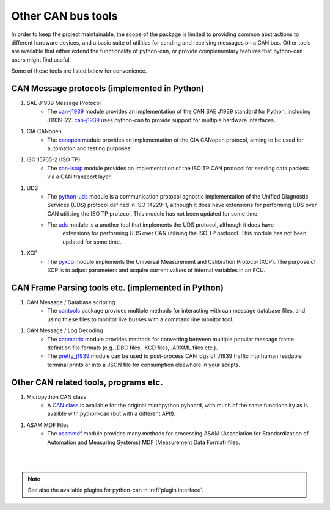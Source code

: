 Other CAN bus tools
===================

In order to keep the project maintainable, the scope of the package is limited to providing common
abstractions to different hardware devices, and a basic suite of utilities for sending and
receiving messages on a CAN bus. Other tools are available that either extend the functionality
of python-can, or provide complementary features that python-can users might find useful.

Some of these tools are listed below for convenience.

CAN Message protocols (implemented in Python)
---------------------------------------------

#. SAE J1939 Message Protocol
    * The `can-j1939`_ module provides an implementation of the CAN SAE J1939 standard for Python,
      including J1939-22. `can-j1939`_ uses python-can to provide support for multiple hardware
      interfaces.

.. _can-j1939: https://github.com/juergenH87/python-can-j1939
	
#. CIA CANopen
    * The `canopen`_ module provides an implementation of the CIA CANopen protocol, aiming to be
      used for automation and testing purposes

.. _canopen: https://canopen.readthedocs.io/en/latest/

#. ISO 15765-2 (ISO TP)
    * The `can-isotp`_ module provides an implementation of the ISO TP CAN protocol for sending
      data packets via a CAN transport layer.

.. _can-isotp: https://can-isotp.readthedocs.io/en/latest/

#. UDS
    * The `python-uds`_ module is a communication protocol agnostic implementation of the Unified
      Diagnostic Services (UDS) protocol defined in ISO 14229-1, although it does have extensions
      for performing UDS over CAN utilising the ISO TP protocol. This module has not been updated
      for some time. 
    * The `uds`_ module is a another tool that implements the UDS protocol, although it does have
	  extensions for performing UDS over CAN utilising the ISO TP protocol. This module has not
	  been updated for some time.

.. _python-uds: https://python-uds.readthedocs.io/en/latest/index.html
.. _uds: https://uds.readthedocs.io/en/latest/

#. XCP
    * The `pyxcp`_ module implements the Universal Measurement and Calibration Protocol (XCP).
      The purpose of XCP is to adjust parameters and acquire current values of internal
      variables in an ECU.

.. _pyxcp: https://pyxcp.readthedocs.io/en/latest/

CAN Frame Parsing tools etc. (implemented in Python)
----------------------------------------------------

#. CAN Message / Database scripting
    * The `cantools`_ package provides multiple methods for interacting with can message database
      files, and using thjese files to monitor live busses with a command line monitor tool.

.. _cantools: https://cantools.readthedocs.io/en/latest/

#. CAN Message / Log Decoding
    * The `canmatrix`_ module provides methods for converting between multiple popular message
      frame definition file formats (e.g. .DBC files, .KCD files, .ARXML files etc.).

    * The `pretty_j1939`_ module can be used to post-process CAN logs of J1939 traffic into human
      readable terminal prints or into a JSON file for consumption elsewhere in your scripts.

.. _canmatrix: https://canmatrix.readthedocs.io/en/latest/
.. _pretty_j1939: https://github.com/nmfta-repo/pretty_j1939

Other CAN related tools, programs etc.
--------------------------------------

#. Micropython CAN class
    * A `CAN class`_ is available for the original micropython pyboard, with much of the same
      functionality as is availble with python-can (but with a different API!).

.. _`CAN class`: https://docs.micropython.org/en/latest/library/pyb.CAN.html

#. ASAM MDF Files
    * The `asammdf`_ module provides many methods for processing ASAM (Association for
      Standardization of Automation and Measuring Systems) MDF (Measurement Data Format) files.

.. _`asammdf`: https://asammdf.readthedocs.io/en/master/

|
|

.. note::
   See also the available plugins for python-can in :ref:`plugin interface`.

